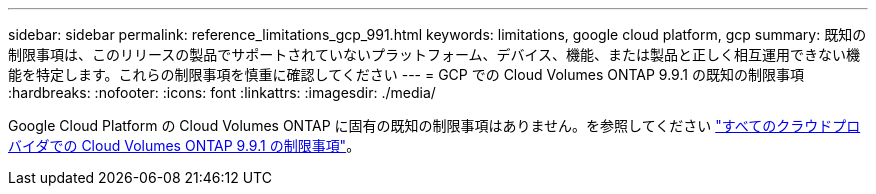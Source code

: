 ---
sidebar: sidebar 
permalink: reference_limitations_gcp_991.html 
keywords: limitations, google cloud platform, gcp 
summary: 既知の制限事項は、このリリースの製品でサポートされていないプラットフォーム、デバイス、機能、または製品と正しく相互運用できない機能を特定します。これらの制限事項を慎重に確認してください 
---
= GCP での Cloud Volumes ONTAP 9.9.1 の既知の制限事項
:hardbreaks:
:nofooter: 
:icons: font
:linkattrs: 
:imagesdir: ./media/


[role="lead"]
Google Cloud Platform の Cloud Volumes ONTAP に固有の既知の制限事項はありません。を参照してください link:reference_limitations_991.html["すべてのクラウドプロバイダでの Cloud Volumes ONTAP 9.9.1 の制限事項"]。
